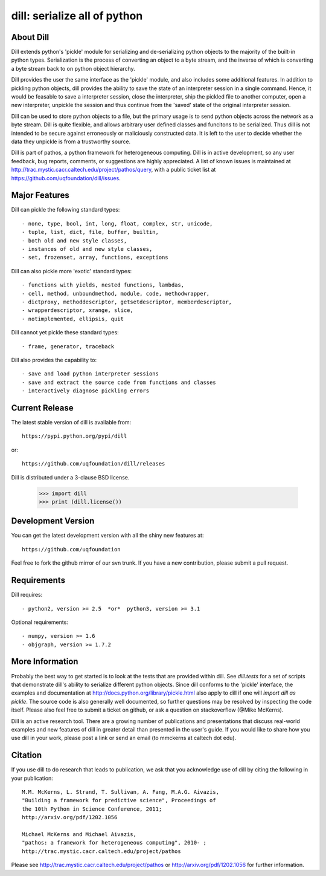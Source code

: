 -----------------------------
dill: serialize all of python
-----------------------------

About Dill
==========

Dill extends python's 'pickle' module for serializing and de-serializing
python objects to the majority of the built-in python types. Serialization
is the process of converting an object to a byte stream, and the inverse
of which is converting a byte stream back to on python object hierarchy.

Dill provides the user the same interface as the 'pickle' module, and
also includes some additional features. In addition to pickling python
objects, dill provides the ability to save the state of an interpreter
session in a single command.  Hence, it would be feasable to save a
interpreter session, close the interpreter, ship the pickled file to
another computer, open a new interpreter, unpickle the session and
thus continue from the 'saved' state of the original interpreter
session.

Dill can be used to store python objects to a file, but the primary
usage is to send python objects across the network as a byte stream.
Dill is quite flexible, and allows arbitrary user defined classes
and funcitons to be serialized.  Thus dill is not intended to be
secure against erroneously or maliciously constructed data. It is
left to the user to decide whether the data they unpickle is from
a trustworthy source.

Dill is part of pathos, a python framework for heterogeneous computing.
Dill is in active development, so any user feedback, bug reports, comments,
or suggestions are highly appreciated.  A list of known issues is maintained
at http://trac.mystic.cacr.caltech.edu/project/pathos/query, with a public
ticket list at https://github.com/uqfoundation/dill/issues.


Major Features
==============

Dill can pickle the following standard types::

    - none, type, bool, int, long, float, complex, str, unicode,
    - tuple, list, dict, file, buffer, builtin,
    - both old and new style classes,
    - instances of old and new style classes,
    - set, frozenset, array, functions, exceptions

Dill can also pickle more 'exotic' standard types::

    - functions with yields, nested functions, lambdas,
    - cell, method, unboundmethod, module, code, methodwrapper,
    - dictproxy, methoddescriptor, getsetdescriptor, memberdescriptor,
    - wrapperdescriptor, xrange, slice,
    - notimplemented, ellipsis, quit

Dill cannot yet pickle these standard types::

    - frame, generator, traceback

Dill also provides the capability to::

    - save and load python interpreter sessions
    - save and extract the source code from functions and classes
    - interactively diagnose pickling errors


Current Release
===============

The latest stable version of dill is available from::

    https://pypi.python.org/pypi/dill

or::

    https://github.com/uqfoundation/dill/releases

Dill is distributed under a 3-clause BSD license.

    >>> import dill
    >>> print (dill.license())


Development Version 
===================

You can get the latest development version with all the shiny new features at::

    https://github.com/uqfoundation

Feel free to fork the github mirror of our svn trunk.  If you have a new
contribution, please submit a pull request.


Requirements
============

Dill requires::

    - python2, version >= 2.5  *or*  python3, version >= 3.1

Optional requirements::

    - numpy, version >= 1.6
    - objgraph, version >= 1.7.2


More Information
================

Probably the best way to get started is to look at the tests that are
provided within dill. See `dill.tests` for a set of scripts that demonstrate
dill's ability to serialize different python objects.  Since dill conforms
to the 'pickle' interface, the examples and documentation at
http://docs.python.org/library/pickle.html also apply to dill if one will
`import dill as pickle`. The source code is also generally well
documented, so further questions may be resolved by inspecting the code
itself.  Please also feel free to submit a ticket on github, or ask a
question on stackoverflow (@Mike McKerns).

Dill is an active research tool. There are a growing number of publications
and presentations that discuss real-world examples and new features of dill
in greater detail than presented in the user's guide.  If you would like to
share how you use dill in your work, please post a link or send an email
(to mmckerns at caltech dot edu).


Citation
========

If you use dill to do research that leads to publication, we ask that you
acknowledge use of dill by citing the following in your publication::

    M.M. McKerns, L. Strand, T. Sullivan, A. Fang, M.A.G. Aivazis,
    "Building a framework for predictive science", Proceedings of
    the 10th Python in Science Conference, 2011;
    http://arxiv.org/pdf/1202.1056

    Michael McKerns and Michael Aivazis,
    "pathos: a framework for heterogeneous computing", 2010- ;
    http://trac.mystic.cacr.caltech.edu/project/pathos

Please see http://trac.mystic.cacr.caltech.edu/project/pathos or
http://arxiv.org/pdf/1202.1056 for further information.

